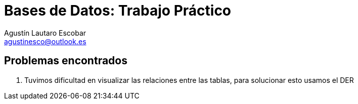 = Bases de Datos: Trabajo Práctico
Agustín Lautaro Escobar <agustinesco@outlook.es>



== Problemas encontrados

1. Tuvimos dificultad en visualizar las relaciones entre las tablas, para solucionar esto usamos el DER 
